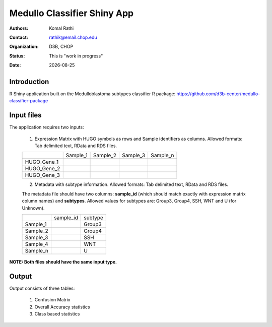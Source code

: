 .. |date| date::

****************************
Medullo Classifier Shiny App
****************************

:authors: Komal Rathi
:contact: rathik@email.chop.edu
:organization: D3B, CHOP
:status: This is "work in progress"
:date: |date|

.. meta::
   :keywords: web, portal, rshiny, 2016
   :description: D3B Rshiny Web Portal.

Introduction
============

R Shiny application built on the Medulloblastoma subtypes classifier R package: https://github.com/d3b-center/medullo-classifier-package

Input files
===========

The application requires two inputs: 

	1. Expression Matrix with HUGO symbols as rows and Sample identifiers as columns. Allowed formats: Tab delimited text, RData and RDS files. 
   
	+--------------+----------+-----------+-----------+-----------+
	|              | Sample_1 | Sample_2  | Sample_3  | Sample_n  |
	+--------------+----------+-----------+-----------+-----------+
	| HUGO_Gene_1  |          |           |           |           |
	+--------------+----------+-----------+-----------+-----------+
	| HUGO_Gene_2  |          |           |           |           |
	+--------------+----------+-----------+-----------+-----------+
	| HUGO_Gene_3  |          |           |           |           |
	+--------------+----------+-----------+-----------+-----------+

	2. Metadata with subtype information. Allowed formats: Tab delimited text, RData and RDS files. 

	The metadata file should have two columns: **sample_id** (which should match exactly with expression matrix column names) and **subtypes**. Allowed values for subtypes are: Group3, Group4, SSH, WNT and U (for Unknown).
   
	+-----------+-----------+-----------+
	|           | sample_id | subtype   |
	+-----------+-----------+-----------+
	| Sample_1  |           | Group3    |
	+-----------+-----------+-----------+
	| Sample_2  |           | Group4    |
	+-----------+-----------+-----------+
	| Sample_3  |           | SSH       |
	+-----------+-----------+-----------+
	| Sample_4  |           | WNT       |
	+-----------+-----------+-----------+
	| Sample_n  |           | U         |
	+-----------+-----------+-----------+

**NOTE: Both files should have the same input type.**

Output
======

Output consists of three tables: 

	1. Confusion Matrix
	2. Overall Accuracy statistics
	3. Class based statistics
	   

